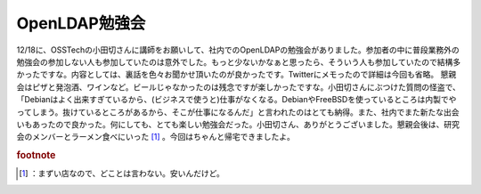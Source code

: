 ﻿OpenLDAP勉強会
######################


12/18に、OSSTechの小田切さんに講師をお願いして、社内でのOpenLDAPの勉強会がありました。参加者の中に普段業務外の勉強会の参加しない人も参加していたのは意外でした。もっと少ないかなぁと思ったら、そういう人も参加していたので結構多かったですな。内容としては、裏話を色々お聞かせ頂いたのが良かったです。Twitterにメモったので詳細は今回も省略。
懇親会はピザと発泡酒、ワインなど。ビールじゃなかったのは残念ですが楽しかったですな。小田切さんにぶつけた質問の怪盗で、「Debianはよく出来すぎているから、(ビジネスで使うと)仕事がなくなる。DebianやFreeBSDを使っているところは内製でやってしまう。抜けているところがあるから、そこが仕事になるんだ」と言われたのはとても納得。また、社内でまた新たな出会いもあったので良かった。何にしても、とても楽しい勉強会だった。小田切さん、ありがとうございました。懇親会後は、研究会のメンバーとラーメン食べにいった [#]_ 。今回はちゃんと帰宅できましたよ。


.. rubric:: footnote

.. [#] ：まずい店なので、どことは言わない。安いんだけど。



.. author:: mkouhei
.. categories:: meeting, Unix/Linux, 
.. tags::


